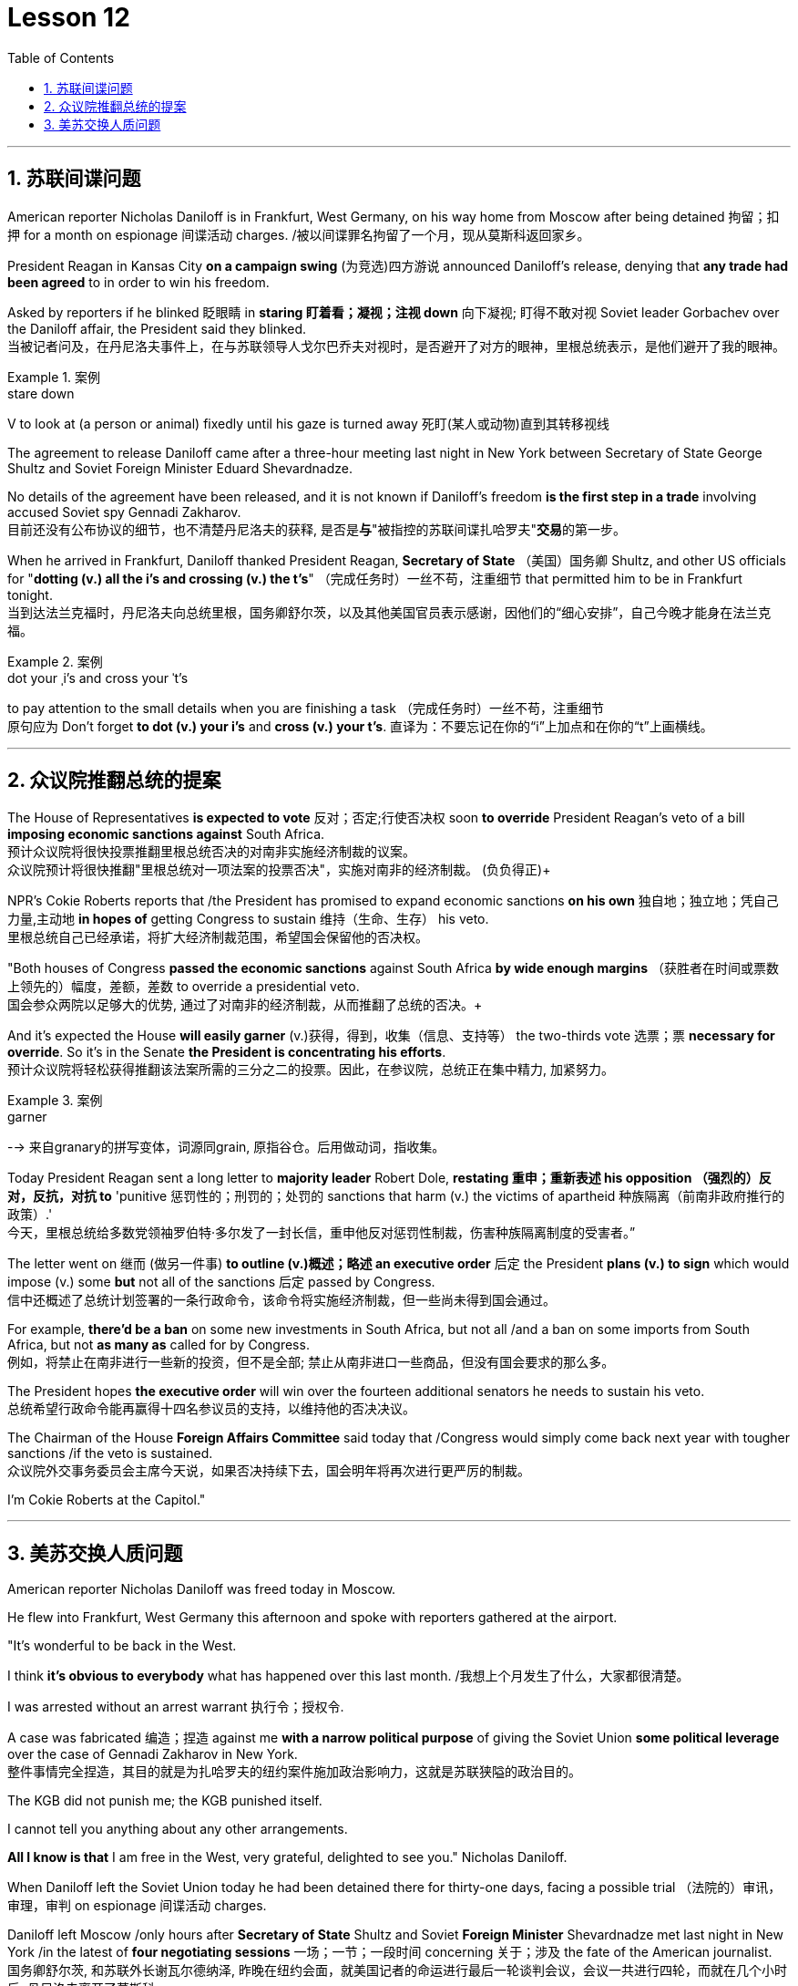 
= Lesson 12
:toc: left
:toclevels: 3
:sectnums:

'''


== 苏联间谍问题


American reporter Nicholas Daniloff is in Frankfurt, West Germany, on his way home from Moscow after being detained 拘留；扣押 for a month on espionage 间谍活动 charges.  /被以间谍罪名拘留了一个月，现从莫斯科返回家乡。 +

President Reagan in Kansas City *on a campaign swing* (为竞选)四方游说 announced Daniloff's release, denying that *any trade had been agreed* to in order to win his freedom.  +

Asked by reporters if he blinked 眨眼睛 in *staring  盯着看；凝视；注视 down* 向下凝视; 盯得不敢对视 Soviet leader Gorbachev over the Daniloff affair, the President said they blinked.  +
当被记者问及，在丹尼洛夫事件上，在与苏联领导人戈尔巴乔夫对视时，是否避开了对方的眼神，里根总统表示，是他们避开了我的眼神。 +

.案例
====
.stare down
V to look at (a person or animal) fixedly until his gaze is turned away 死盯(某人或动物)直到其转移视线
====

The agreement to release Daniloff came after a three-hour meeting last night in New York between Secretary of State George Shultz and Soviet Foreign Minister Eduard Shevardnadze.  +

No details of the agreement have been released, and it is not known if Daniloff's freedom *is the first step in a trade* involving accused Soviet spy Gennadi Zakharov.  +
目前还没有公布协议的细节，也不清楚丹尼洛夫的获释, 是否是**与**"被指控的苏联间谍扎哈罗夫"**交易**的第一步。 +

When he arrived in Frankfurt, Daniloff thanked President Reagan, *Secretary of State* （美国）国务卿 Shultz, and other US officials for "*dotting (v.) all the i's and crossing (v.) the t's*"  （完成任务时）一丝不苟，注重细节 that permitted him to be in Frankfurt tonight.  +
当到达法兰克福时，丹尼洛夫向总统里根，国务卿舒尔茨，以及其他美国官员表示感谢，因他们的“细心安排”，自己今晚才能身在法兰克福。 +

.案例
====
.dot your ˌi's and cross your ˈt's
to pay attention to the small details when you are finishing a task （完成任务时）一丝不苟，注重细节 +
原句应为 Don't forget *to dot (v.) your i's* and *cross (v.) your t's*. 直译为：不要忘记在你的“i”上加点和在你的“t”上画横线。
====

'''


== 众议院推翻总统的提案

The House of Representatives *is expected to vote* 反对；否定;行使否决权 soon *to override* President Reagan's veto of a bill *imposing economic sanctions against* South Africa.  +
预计众议院将很快投票推翻里根总统否决的对南非实施经济制裁的议案。 +
众议院预计将很快推翻"里根总统对一项法案的投票否决"，实施对南非的经济制裁。 (负负得正)+



NPR's Cokie Roberts reports that /the President has promised to expand economic sanctions *on his own* 独自地；独立地；凭自己力量,主动地 *in hopes of* getting Congress to sustain 维持（生命、生存） his veto.  +
里根总统自己已经承诺，将扩大经济制裁范围，希望国会保留他的否决权。 +

"Both houses of Congress *passed the economic sanctions* against South Africa *by wide enough margins* （获胜者在时间或票数上领先的）幅度，差额，差数 to override a presidential veto.  +
国会参众两院以足够大的优势, 通过了对南非的经济制裁，从而推翻了总统的否决。+

And it's expected the House *will easily garner* (v.)获得，得到，收集（信息、支持等） the two-thirds vote 选票；票  *necessary for override*.  So it's in the Senate *the President is concentrating his efforts*.  +
预计众议院将轻松获得推翻该法案所需的三分之二的投票。因此，在参议院，总统正在集中精力, 加紧努力。

.案例
====
.garner
--> 来自granary的拼写变体，词源同grain, 原指谷仓。后用做动词，指收集。
====

Today President Reagan sent a long letter to *majority leader* Robert Dole, *restating 重申；重新表述 his opposition （强烈的）反对，反抗，对抗 to* 'punitive 惩罚性的；刑罚的；处罚的 sanctions that harm (v.) the victims of apartheid  种族隔离（前南非政府推行的政策）.'  +
今天，里根总统给多数党领袖罗伯特·多尔发了一封长信，重申他反对惩罚性制裁，伤害种族隔离制度的受害者。” +

The letter went on 继而 (做另一件事) *to outline (v.)概述；略述 an executive order* 后定  the President *plans (v.) to sign* which would impose (v.) some *but* not all of the sanctions 后定 passed by Congress.  +
信中还概述了总统计划签署的一条行政命令，该命令将实施经济制裁，但一些尚未得到国会通过。 +


For example, *there'd be a ban* on some new investments in South Africa, but not all /and a ban on some imports from South Africa, but not *as many as* called for by Congress.  +
例如，将禁止在南非进行一些新的投资，但不是全部; 禁止从南非进口一些商品，但没有国会要求的那么多。 +

The President hopes *the executive order* will win over the fourteen additional senators he needs to sustain his veto.  +
总统希望行政命令能再赢得十四名参议员的支持，以维持他的否决决议。 +


The Chairman of the House *Foreign Affairs Committee* said today that /Congress would simply come back next year with tougher sanctions /if the veto is sustained.  +
众议院外交事务委员会主席今天说，如果否决持续下去，国会明年将再次进行更严厉的制裁。 +


I'm Cokie Roberts at the Capitol."


'''

== 美苏交换人质问题

American reporter Nicholas Daniloff was freed today in Moscow.  +

He flew into Frankfurt, West Germany this afternoon and spoke with reporters gathered at the airport.  +

"It's wonderful to be back in the West.  +

I think *it's obvious to everybody* what has happened over this last month.
/我想上个月发生了什么，大家都很清楚。 +

I was arrested without an arrest warrant 执行令；授权令.  +

A case was fabricated 编造；捏造 against me *with a narrow political purpose* of giving the Soviet Union *some political leverage* over the case of Gennadi Zakharov in New York.  +
整件事情完全捏造，其目的就是为扎哈罗夫的纽约案件施加政治影响力，这就是苏联狭隘的政治目的。 +


The KGB did not punish me; the KGB punished itself.  +

I cannot tell you anything about any other arrangements.  +

*All I know is that* I am free in the West, very grateful, delighted to see you." Nicholas Daniloff.  +

When Daniloff left the Soviet Union today he had been detained there for thirty-one days, facing a possible trial （法院的）审讯，审理，审判 on espionage 间谍活动 charges.  +

Daniloff left Moscow /only hours after *Secretary of State* Shultz and Soviet *Foreign Minister* Shevardnadze met last night in New York /in the latest of *four negotiating sessions* 一场；一节；一段时间 concerning 关于；涉及 the fate of the American journalist.  +
国务卿舒尔茨, 和苏联外长谢瓦尔德纳泽, 昨晚在纽约会面，就美国记者的命运进行最后一轮谈判会议，会议一共进行四轮，而就在几个小时后, 丹尼洛夫离开了莫斯科。 +

But so far *no details have emerged* about the arrangements that brought Daniloff his freedom.  +
但到目前为止，关于此次丹尼洛夫获释的安排，还没有流出任何细节。 +


NPR's Mike Shuster has more from New York. /更多内容请听NPR记者迈克·舒斯特，从纽约发来报道。 +


`主` Reporters in Moscow who had been *staking out* 监视 the American Embassy there `谓` **first got wind** this morning *that* Daniloff might be released, after he left the Embassy in a car and flashed （快速地）出示，显示 the "V for Victory" sign.  +
今天早上，在莫斯科监视美国大使馆的记者们首先得到消息，丹尼洛夫可能会被释放，此前他开车离开大使馆，并挥舞着“V代表胜利”的手势。 +

.案例
====
.flash
(v.)to show sth to sb quickly （快速地）出示，显示 +
=> *He flashed his pass* at the security officer. 他向保安员亮了一下通行证。 +
====

Apparently Daniloff was simply informed that he could leave, and his passport was returned to him.  +

He was then taken to the airport *along with his wife*, and soon thereafter 之后；此后 boarded (v.)上船（或火车、飞机、公共汽车等） a Lufthansa 德国汉莎航空公司 flight to Frankfurt, West Germany.  +

.案例
====
.Lufthansa
image:../img/Lufthansa.jpg[,20%]
====


`主` The official American announcement (n.)（一项）公告，布告，通告 of his release `谓` came from President Reagan *mid-day 中午 today* as he was campaigning 从事运动,从事竞选活动 in Kansas City, Missouri.  +
总统中午宣布了丹尼洛夫获释的消息，当时他正在堪萨斯州参加竞选活动。 +



"I have *something of a news announcement* I would like to make, that *in case* you haven't heard it already, that at twelve o'clock, twelve o'clock *Central time*  中部时间（指西经90度的时间，是美国中部和加拿大的标准时间）, a Lufthansa Airliner, *left* Moscow bound  *for* Frankfurt West Germany, and on board are Mr. and Mrs.  +
“我有件事要宣布，如果你还没听说过的话，那就是十二点，中部时间十二点。”，一架汉莎航空公司航班，离开莫斯科，飞往西德法兰克福，机上搭载尼古拉斯·丹尼洛夫先生及其夫人。” +

.案例
====
.Central time +
image:../img/Central time.webp[,20%]
====

Nicholas Daniloff." *So far* though 虽然；尽管；即使  *neither* the White House *nor* the State Department has said anything about *the specific agreements* that ended (v.) the negotiations on Daniloff.  +
到目前为止，关于丹尼洛夫一事谈判的具体协议，白宫和国务院均未有任何观点发表。 +

.案例
====
.So far though ...
这里的 "though" 在原句中的作用是引入对比或让步，表示**尽管**到目前为止还没有公开谈论具体的协议.
====


And lacking any fuller explanation from the government, many questions remain.  +

First, *what will happen to* the Russian scientist Gennadi Zakharov `主` whose arrest last month in New York for spying `谓` *led to* Daniloff's detention? *No date has been set* for Zakharov's trial in Brooklyn, and `主` *a representative of the Justice Department* in Brooklyn `谓` said today *the US attorney* there *was waiting for instructions* on the handling of Zakharov's case.  +

首先，俄罗斯科学家根纳季·扎哈罗夫的命运,  将如何走向？根纳季·扎哈罗夫上个月在纽约, 因间谍活动遭到逮捕，导致了丹尼洛夫扣押。扎哈罗夫在布鲁克林区的审判日期, 还没有确定，而布鲁克林区司法代表, 今天表示，美国律师正在等待对扎哈罗夫案件的处理指示。 +




*There have been suggestions that* Zakharov might be returned to the Soviet Union *at a later date* in exchange for one or more jailed Soviet dissidents.  +
有人建议，扎哈罗夫可能会在晚些时候被送回苏联，以换取一名或多名被监禁的苏联持不同政见者。 +



*There is also the question of* the American decision *to expel* (v.)把…开除（或除名） twenty-five Soviet personnel （组织或军队中的）全体人员，职员 *from* their United Nations Mission 使团；代表团；执行任务的地点 here.  +
这还涉及一个问题，即美国决定从他们的联合国特派团中, 驱逐二十五名苏联人员。 +


Several have already left New York /and the deadline for **the expulsion  驱逐；逐出 of the rest** is Wednesday.  +

The Soviets *have threatened to retaliate* (v.)报复；反击；复仇 if the order is not rescinded (v.)废除；取消；撤销.  +

*There is no word* 信息；消息 `主` whether the agreement that freed Daniloff `谓` includes anything on the twenty-five Soviets, which naturally leads to the final question: `主` Has Daniloff's release today `谓` *brought* the United States and the Soviet Union *any closer to a summit meeting*? Secretary Shultz has said that a summit *could not take place* without Daniloff *gaining his freedom*.  +

释放丹尼洛夫的协议, 是否提到了25名苏联人, 还不得而知，这自然引出了最后一个问题：
丹尼洛夫今日的释放, 会不会让美苏首脑会议更近一步？
国务卿舒尔茨说，如果丹尼洛夫未能获释，峰会绝无可能。 +


*That has now been removed* as an impediment 妨碍；阻碍；障碍 to a summit, but the Soviets have called *the Zakharov case* and the matter of the twenty-five Soviet diplomats *obstacles (n.)障碍；阻碍；绊脚石 to a summit* as well.  +
这一障碍现在已经被移除，但苏联称, 扎哈罗夫案和25名苏联外交官的问题, 也是峰会的障碍。 +

.案例
====
.这句话中,  the matter of 后面是不是少了个谓语?
chatGpt:  +
确实在这个句子中，“the matter of” 后面似乎缺少一个谓语。如果加上合适的谓语，句子会更完整。一种可能的修正方式是： +
"but the Soviets have called the Zakharov case and the matter of the twenty-five Soviet diplomats *to be* obstacles to a summit as well."

在这里，加入 "to be" 可以使句子更流畅，表达清晰。修正后的句子意思是: 苏联方面认为扎哈罗夫案和二十五名苏联外交官的问题, 也是峰会的障碍。
====

Until the details *are made public* of the agreement 后定 Shultz and Shevardnadze *worked out*, *it will not be known* what the prospects 可能性；希望;前景 for a summit *truly are*.  +
在舒尔茨和谢瓦尔德纳泽达成的协议的细节, 公之于众之前，峰会的前景究竟如何, 还不得而知。 +

.案例
====
.Until *the details* are made public (*of* the agreement (Shultz and Shevardnadze *worked out*))

"the details are made public": 这是主句，表达一个动作或状态。在这里，"details" 是主语，"are made" 是谓语动词，表示"被公开"，即"细节被公开"。 +

"of the agreement *Shultz and Shevardnadze worked out*": 这是对 "details" 的限定，说明是哪个协议的细节。"Shultz and Shevardnadze worked out" 是一个定语从句，修饰 "agreement"，表示这个协议是由 Shultz 和 Shevardnadze 共同努力制定的。
====

This is Mike Shuster in New York.  +

'''

==

One year ago this month, a powerful earthquake in Mexico City killed more than nine thousand people.  +

Tens of thousands of people lost their jobs because of the massive damage.  +

Among those hardest hit by the quake were women garment workers, who worked in sweatshops concentrated in the heart of Mexico City.  +

One year after the earthquake, Lucie Conger reports that some of the forty thousand seamstresses who lost their jobs are changing their attitudes about work.  +

On the fifth floor of a small office building in the heart of downtown, some thirty garment workers are back at work.  +

Just as before the earthquake they're working on an assembly line.  +

Each woman is specialized in one operation, like sewing cuffs or putting buttonholes on a fancy cocktail dress.  +

But there the similarities with their past work end.  +

The women here on Uruguay Street are running their own cooperative with machines they got from their former employer in a settlement when he closed his factory which was damaged by the earthquake.  +

About fifteen groups of women have former cooperatives, setting up shop with equipment they received instead of an indemnification when factory owners shut down their former places of work.  +

Running their own business has meant big changes for these women.  +

All thirty-five women in this cooperative agree that they prefer working without a boss looking over their shoulder.  +

For Juana Arias, who used to cut patterns for dresses, not having a boss has given her the chance to develop new skills.  +

"Well, sometimes it's my job to solve some problems.  +

I decide when to buy things.  +

For example, when we run out of thread and needles, that's my job to decide on things that are needed." At the same time, since they set up the cooperative five months ago, the women have had the chance to realize that the old system of working for the patron or boss man had its good points.  +

At the cooperative, the women only get paid when they complete a factory order.  +

Last Friday came and went without a pay-check.  +

Their income is low now, because they're assembling dresses instead of earning more by producing ready-made dresses of their own design.  +

There are other concerns as well.
While the seamstresses are grateful for the loans and technical assistance that they're getting from a Catholic church foundation, they worry about repaying the loans and keeping up with operation expenses like rent and phone bills.  +

And leaving behind the tradition of having a boss is a difficult transition for Mexican women who are accustomed from childhood to responding to male authority figures.  +

Paula Socer, a leader at another seamstresses' cooperative.  +

"They don't like us to tell them what to do.  +

Since we are all owners, they think that we each can do what we want." Other garment workers are still working under the patron.  +

But after the earthquake, many of the women began to question their position at work when they saw some factory owners moving more quickly to salvage machinery and cash boxes than to rescue trapped workers.  +

Dramatic events like these moved some four thousand seamstresses to join the September 19th Garment Worker's Union.  +

The women blocked traffic and marched to the presidential palace before getting official recognition as an independent union not forced to affiliate with the ruling party.  +

Through the union, the seamstresses are demanding that factory owners respect the law by giving overtime pay for extra work, allowing workers to take vacation, and providing standard benefits.  +

So far, nine factory owners have signed agreements with the union to guarantee workers' rights.  +

But the union continues to face hurdles.  +

Maria Hernandez worked in an illegal, clandestine sweatshop before the earthquake and is now press chief for the union.  +

"The bosses and the soldout unions are always pressuring the women who work here, threatening them, saying that they're going to close down the business, but that if they continue to organize, one day something is going to happen to their family.  +

And then they start firing people.  +

They offer them money to turn in the ones who are organizing, to tell them who the leaders are." Manuela Purras is a seamstress who was fired in May for organizing the thirty-five women at the factory where she had worked for thirteen years.  +

Today she's operating a small business on the edge of the empty paved lot where the union has its offices in temporary quarters provided by the municipal government.  +

Here, alongside a busy thoroughfare, Manuela spends her days cooking tacos and selling them to passers-by to make a living until she can go back to work.  +

The union is fighting to get Manuela and her co-workers reinstated in their jobs.  +

Manuela Purras: "We've joined the union mostly because we want to see improvements in our working conditions.  +

I think that it will help us.  +

Well, economically it is helping us, and legally too, because at least until now it's not one of those soldout unions." The garment workers still have an uphill battle to fight, to secure a decent living for themselves and their children.  +

In the year since the earthquake, they've made important strides in assuring that they get a fair shake.  +

University students, lawyers and feminists have joined the seamstresses in their fight to set new terms at the work place.  +

The creation of new organizations, like cooperatives and unions, and the forging of new alliances between educated elites and popular groups may be the most lasting legacy wrought from the devastation left by the earthquake.  +

For National Public Radio, this is Lucie Conger in Mexico City.


美国记者尼古拉斯·达尼洛夫因间谍罪被拘留一个月后，正在从莫斯科回国的西德法兰克福途中。里根总统在堪萨斯城竞选期间宣布释放达尼洛夫，并否认曾同意任何交易以赢得他的自由。当记者问他是否因丹尼洛夫事件而瞪视苏联领导人戈尔巴乔夫时，总统说他们眨了眨眼。国务卿乔治·舒尔茨和苏联外交部长爱德华·谢瓦尔德纳泽昨晚在纽约举行了三个小时的会议后达成了释放达尼洛夫的协议。该协议的细节尚未公布，也不知道达尼洛夫的自由是否是涉及被指控的苏联间谍根纳季·扎哈罗夫的交易的第一步。抵达法兰克福后，达尼洛夫感谢里根总统、国务卿舒尔茨和其他美国官员的“周密安排”，让他今晚能够来到法兰克福。预计众议院将很快投票推翻里根总统对南非经济制裁法案的否决。美国国家公共广播电台 (NPR) 的科基·罗伯茨 (Cokie Roberts) 报道称，总统已承诺自行扩大经济制裁，希望国会维持他的否决权。 “国会两院以足够大的优势通过了对南非的经济制裁，足以推翻总统的否决。预计众议院将轻松获得推翻总统否决所需的三分之二票数。因此，总统正在参议院集中精力今天，里根总统向多数党领袖罗伯特·多尔发出了一封长信，重申他反对“伤害种族隔离受害者的惩罚性制裁”。这封信接着概述了总统计划签署的一项行政命令，该命令将实施国会通过的部分但不是全部制裁。例如，将禁止在南非进行一些新投资，但不是全部；禁止从南非进口一些产品，但数量不会达到国会要求的那么多。总统希望该行政命令能够赢得他维持否决权所需的另外 14 名参议员的支持。众议院外交事务委员会主席今天表示，如果否决权得以维持，国会明年将采取更严厉的制裁措施。我是国会大厦的科基·罗伯茨。”美国记者尼古拉斯·达尼洛夫今天在莫斯科获释。他今天下午飞往西德法兰克福，与聚集在机场的记者交谈。“回到西方真是太好了。我想每个人都很清楚上个月发生的事情。我在没有逮捕令的情况下被捕。有人捏造了一个针对我的案件，其政治目的是为了让苏联在纽约的根纳季·扎哈罗夫案上获得一些政治影响力。克格勃没有惩罚我；克格勃惩罚了自己。我无法告诉你任何其他安排。我只知道我在西方自由了，非常感激，很高兴见到你。” 尼古拉斯·丹尼洛夫。当丹尼洛夫今天离开苏联时，他已经在那里被拘留了三十一天，可能面临间谍罪的审判。国务卿舒尔茨和苏联外交部长谢瓦尔德纳泽昨晚在纽约会面，这是有关美国记者命运的四次谈判中的最新一次，就在达尼洛夫离开莫斯科几小时后。自由。 NPR 的迈克·舒斯特 (Mike Shuster) 有更多来自纽约的报道。一直在莫斯科监视美国大使馆的记者今天早上首先得到消息称，达尼洛夫可能会被释放，当时他乘车离开大使馆，并亮出“V”代表胜利的标志。显然，达尼洛夫只是被告知他可以离开，并且他的护照也被归还给了他。随后，他与妻子一起被送往机场，不久后登上汉莎航空飞往西德法兰克福的航班。今天中午，美国官方宣布释放他，当时里根总统正在密苏里州堪萨斯城进行竞选活动。 “我想宣布一则新闻，以防万一你还没有听说过，中部时间十二点，一架汉莎航空公司的客机从莫斯科飞往西德法兰克福，船上有尼古拉斯·丹尼洛夫先生和夫人。”但到目前为止，白宫和国务院都没有就结束达尼洛夫谈判的具体协议发表任何言论。由于政府缺乏任何更全面的解释，许多问题仍然存在。首先，俄罗斯科学家根纳季·扎哈罗夫(Gennadi Zakharov)上个月因间谍罪在纽约被捕，导致达尼洛夫被拘留，他会怎样？扎哈罗夫在布鲁克林的审判日期尚未确定，布鲁克林司法部的一名代表今天表示，那里的美国检察官正在等待处理扎哈罗夫案件的指示。有人建议扎哈罗夫可能会在晚些时候返回苏联，以换取一名或多名被监禁的苏联异见人士。还有一个问题是美国决定将 25 名苏联人员驱逐出驻扎在这里的联合国代表团。 一些人已经离开纽约，驱逐其余人的最后期限是周三。苏联威胁称，如果不撤销该命令，将进行报复。目前尚不清楚释放达尼洛夫的协议是否包括有关二十五个苏联人的任何内容，这自然引出了最后一个问题：今天丹尼洛夫的释放是否使美国和苏联更接近峰会？国务卿舒尔茨表示，如果达尼洛夫没有获得自由，峰会就不可能举行。现在，这一问题已被排除为峰会的障碍，但苏联称扎哈罗夫案和二十五名苏联外交官的问题也成为峰会的障碍。在舒尔茨和谢瓦尔德纳泽达成的协议细节公布之前，我们无法得知峰会的真正前景。我是纽约的迈克·舒斯特。一年前的这个月，墨西哥城发生了一场强烈地震，造成九千多人死亡。由于巨大的破坏，数万人失去了工作。受地震影响最严重的是女服装工人，她们在集中在墨西哥城市中心的血汗工厂工作。地震一年后，露西·康格 (Lucie Conger) 报告说，四万名失业女裁缝中的一些人正在改变对工作的态度。在市中心一座小型办公楼的五楼，大约三十名制衣工人重返工作岗位。就像地震前一样，他们正在装配线上工作。每个女人都专门从事一项操作，例如缝制袖口或在精美的鸡尾酒礼服上打扣眼。但与他们过去的工作有相似之处。 乌拉圭街上的妇女们正在经营自己的合作社，使用的机器是她们从前雇主那里得到的机器，当时前雇主关闭了因地震受损的工厂。大约十五组妇女拥有前合作社，用她们收到的设备开设商店，而不是工厂主关闭她们以前的工作场所时获得的赔偿。经营自己的生意对这些女性来说意味着巨大的变化。这个合作社的所有 35 名女性都同意，她们更喜欢在没有老板监视的情况下工作。对于过去为服装裁剪图案的胡安娜·阿里亚斯来说，没有老板给了她发展新技能的机会。 “嗯，有时候解决一些问题是我的工作。我决定什么时候买东西。例如，当我们用完线和针时，我的工作就是决定需要什么。”与此同时，自从五个月前成立合作社以来，妇女们有机会认识到为赞助人或老板工作的旧制度有其优点。在合作社，妇女们只有在完成工厂订单后才能获得报酬。上周五来了又去，没有收到工资。他们现在的收入很低，因为他们正在组装衣服，而不是通过生产自己设计的现成衣服来赚取更多收入。还有其他问题。虽然女裁缝们很感激天主教会基金会提供的贷款和技术援助，但她们担心偿还贷款和支付租金和电话费等运营费用。对于从小就习惯于回应男性权威人物的墨西哥女性来说，抛弃有老板的传统是一个艰难的转变。 保拉·索瑟（Paula Socer）是另一家裁缝合作社的领导。 “他们不喜欢我们告诉他们该做什么。由于我们都是所有者，他们认为我们每个人都可以做我们想做的事。”其他服装工人仍在赞助人的指导下工作。但地震发生后，当许多妇女看到一些工厂主抢救机器和钱箱的速度比营救被困工人的速度更快时，许多妇女开始质疑自己的工作地位。诸如此类的戏剧性事件促使大约 4000 名裁缝加入了 9 月 19 日服装工人工会。这些妇女堵塞交通并游行到总统府，然后获得官方承认为独立工会，不被迫隶属于执政党。女裁缝们通过工会要求工厂主遵守法律，给予加班费、允许工人休假并提供标准福利。到目前为止，已有九家工厂主与工会签署了保障工人权利的协议。但工会仍然面临障碍。玛丽亚·埃尔南德斯在地震前曾在一家非法的秘密血汗工厂工作，现在是工会的新闻负责人。 “老板和精疲力尽的工会总是向在这里工作的女性施压，威胁她们，说她们要关闭企业，但如果她们继续组织起来，有一天她们的家人就会出事。然后他们开始解雇人员。他们给钱让他们交出那些正在组织的人，告诉他们谁是领导人。”曼努埃拉·普拉斯 (Manuela Purras) 是一名裁缝，她在 5 月份被解雇，原因是她在工厂工作了 13 年，负责组织 35 名妇女。 如今，她在空地边缘经营一家小企业，工会在市政府提供的临时宿舍内设有办公室。在这里，在一条繁忙的大道旁，曼努埃拉每天都在煮玉米饼并将其卖给路人以维持生计，直到她可以回去工作。工会正在努力让曼努埃拉和她的同事恢复工作。 Manuela Purras：“我们加入工会主要是因为我们希望看到工作条件的改善。我认为这会对我们有所帮助。嗯，在经济上它正在帮助我们，在法律上也是如此，因为至少到目前为止它还不是一个那些精疲力竭的工会。”为了让自己和孩子过上体面的生活，制衣工人仍然面临着一场艰苦的战斗。地震发生后的一年里，他们在确保获得公平待遇方面取得了重要进展。大学生、律师和女权主义者加入了女裁缝的行列，为工作场所制定新的条款而奋斗。合作社和工会等新组织的创建，以及受过教育的精英和大众群体之间建立新的联盟，可能是地震造成的破坏所留下的最持久的遗产。我是国家公共广播电台的露西·康格 (Lucie Conger)，来自墨西哥城。
